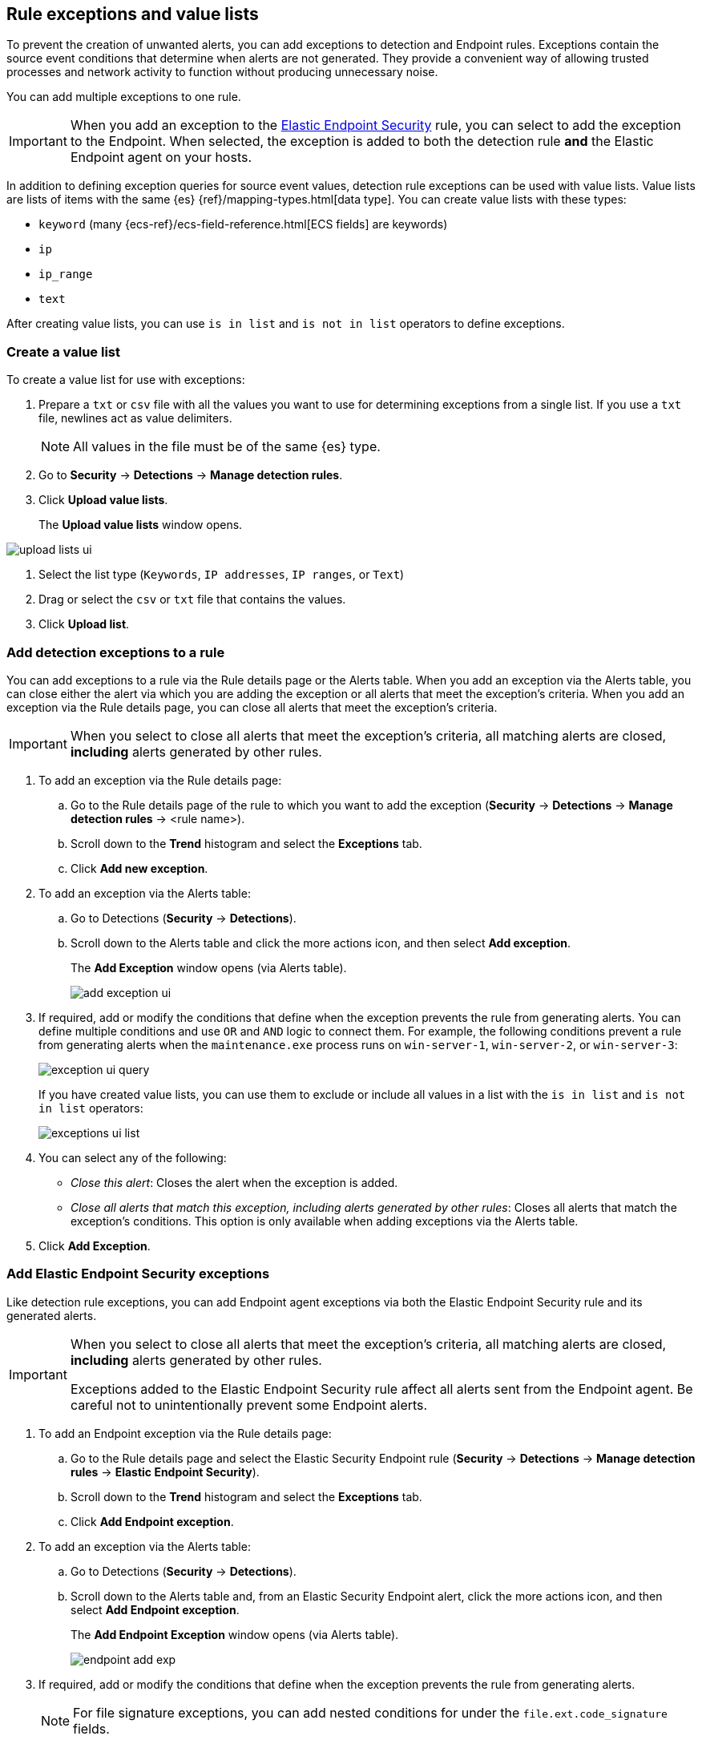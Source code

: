 [[detections-ui-exceptions]]
[role="xpack"]
== Rule exceptions and value lists

To prevent the creation of unwanted alerts, you can add exceptions to detection
and Endpoint rules. Exceptions contain the source event conditions that
determine when alerts are not generated. They provide a convenient way of
allowing trusted processes and network activity to function without producing
unnecessary noise.

You can add multiple exceptions to one rule.

IMPORTANT: When you add an exception to the
<<endpoint-rule-exceptions, Elastic Endpoint Security>> rule, you can select to
add the exception to the Endpoint. When selected, the exception is added to
both the detection rule *and* the Elastic Endpoint agent on your hosts.

In addition to defining exception queries for source event values, detection
rule exceptions can be used with value lists. Value lists are lists of items
with the same {es} {ref}/mapping-types.html[data type]. You can create value
lists with these types:

* `keyword` (many {ecs-ref}/ecs-field-reference.html[ECS fields] are keywords)
* `ip`
* `ip_range`
* `text`

After creating value lists, you can use `is in list` and `is not in list`
operators to define exceptions.

[float]
=== Create a value list

To create a value list for use with exceptions:

. Prepare a `txt` or `csv` file with all the values you want to use for
determining exceptions from a single list. If you use a `txt` file, newlines
act as value delimiters.
+
NOTE: All values in the file must be of the same {es} type.

. Go to *Security* -> *Detections* -> *Manage detection rules*.
. Click *Upload value lists*.
+
The *Upload value lists* window opens.

[role="screenshot"]
image::images/upload-lists-ui.png[]

. Select the list type (`Keywords`, `IP addresses`, `IP ranges`, or
`Text`)
. Drag or select the `csv` or `txt` file that contains the values.
. Click *Upload list*.

[float]
[[detection-rule-exceptions]]
=== Add detection exceptions to a rule

You can add exceptions to a rule via the Rule details page or the Alerts table.
When you add an exception via the Alerts table, you can close either the alert
via which you are adding the exception or all alerts that meet the exception's
criteria. When you add an exception via the Rule details page, you can close
all alerts that meet the exception's criteria.

IMPORTANT: When you select to close all alerts that meet the exception's
criteria, all matching alerts are closed, *including* alerts generated by other
rules.

. To add an exception via the Rule details page:
.. Go to the Rule details page of the rule to which you want to add the
exception (*Security* -> *Detections* -> *Manage detection rules* ->
<rule name>).
.. Scroll down to the *Trend* histogram and select the *Exceptions* tab.
.. Click *Add new exception*.
. To add an exception via the Alerts table:
.. Go to Detections (*Security* -> *Detections*).
.. Scroll down to the Alerts table and click the more actions icon, and then
select *Add exception*.
+
The *Add Exception* window opens (via Alerts table).
+
[role="screenshot"]
image::images/add-exception-ui.png[]

. If required, add or modify the conditions that define when the exception
prevents the rule from generating alerts. You can define multiple conditions
and use `OR` and `AND` logic to connect them. For example, the following
conditions prevent a rule from generating alerts when the `maintenance.exe`
process runs on `win-server-1`, `win-server-2`, or `win-server-3`:
+
[role="screenshot"]
image::images/exception-ui-query.png[]
+
If you have created value lists, you can use them to exclude or include all
values in a list with the `is in list` and `is not in list` operators:
+
[role="screenshot"]
image::images/exceptions-ui-list.png[]

. You can select any of the following:

* _Close this alert_: Closes the alert when the exception is added.
* _Close all alerts that match this exception, including alerts generated by other rules_:
Closes all alerts that match the exception's conditions. This option is only
available when adding exceptions via the Alerts table.

. Click *Add Exception*.

[float]
[[endpoint-rule-exceptions]]
=== Add Elastic Endpoint Security exceptions

Like detection rule exceptions, you can add Endpoint agent exceptions via both
the Elastic Endpoint Security rule and its generated alerts. 

[IMPORTANT]
=============
When you select to close all alerts that meet the exception's criteria, all
matching alerts are closed, *including* alerts generated by other rules.

Exceptions added to the Elastic Endpoint Security rule affect all alerts sent
from the Endpoint agent. Be careful not to unintentionally prevent some Endpoint
alerts.
=============

. To add an Endpoint exception via the Rule details page:
.. Go to the Rule details page and select the Elastic Security Endpoint rule
(*Security* -> *Detections* -> *Manage detection rules* ->
*Elastic Endpoint Security*).
.. Scroll down to the *Trend* histogram and select the *Exceptions* tab.
.. Click *Add Endpoint exception*.
. To add an exception via the Alerts table:
.. Go to Detections (*Security* -> *Detections*).
.. Scroll down to the Alerts table and, from an Elastic Security Endpoint
alert, click the more actions icon, and then select *Add Endpoint exception*.
+
The *Add Endpoint Exception* window opens (via Alerts table).
+
[role="screenshot"]
image::images/endpoint-add-exp.png[]

. If required, add or modify the conditions that define when the exception
prevents the rule from generating alerts.
+
NOTE: For file signature exceptions, you can add nested conditions for under the
`file.ext.code_signature` fields.

. You can select any of the following:

* _Close this alert_: Closes the alert when the exception is added.
* _Close all alerts that match this exception, including alerts generated by other rules_:
Closes all alerts that match the exception's conditions. This option is only
available when adding exceptions via the Alerts table.

. Click *Add Exception*.
+
An exception is created for both the detection rule *and* the Elastic Endpoint
agent.

